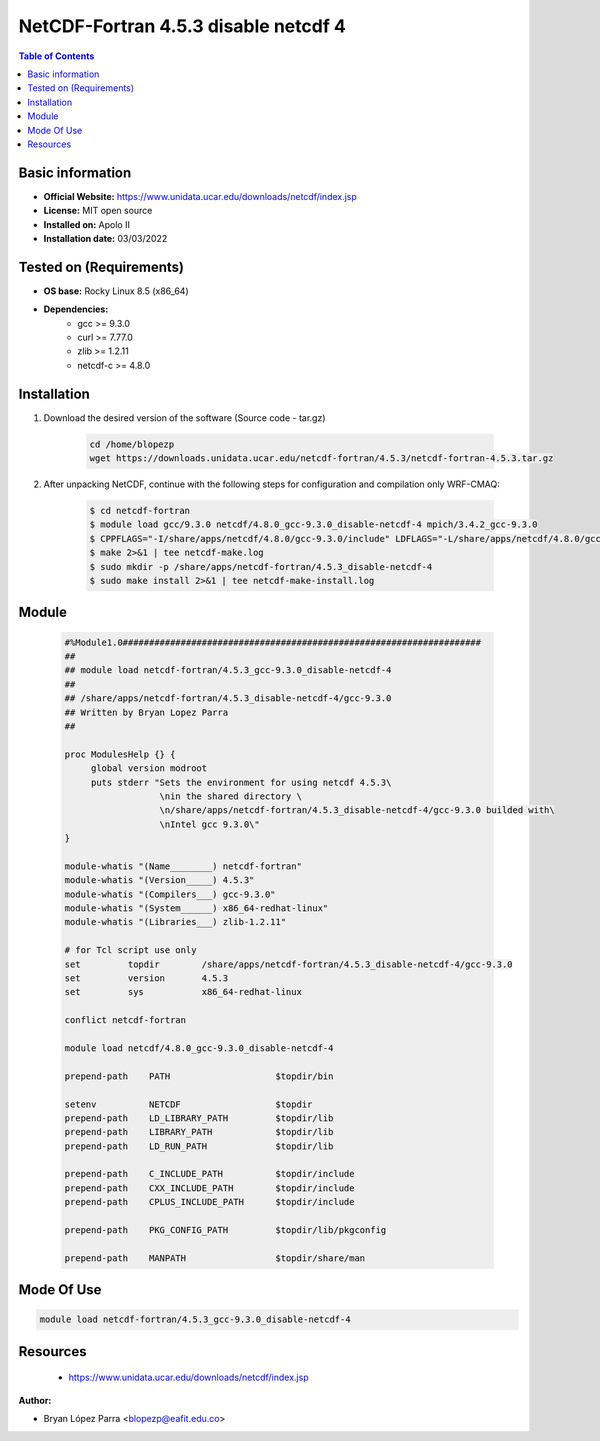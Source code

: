 .. _NetCDF-fortran-4.5.3_disable-netcdf-4-index:

NetCDF-Fortran 4.5.3 disable netcdf 4
=====================================

.. contents:: Table of Contents


Basic information
-----------------

- **Official Website:** https://www.unidata.ucar.edu/downloads/netcdf/index.jsp
- **License:** MIT open source
- **Installed on:** Apolo II
- **Installation date:** 03/03/2022

Tested on (Requirements)
------------------------

* **OS base:** Rocky Linux 8.5 (x86_64)
* **Dependencies:**
    * gcc >= 9.3.0
    * curl >= 7.77.0
    * zlib >= 1.2.11
    * netcdf-c >= 4.8.0


Installation
------------

#. Download the desired version of the software (Source code - tar.gz)

    .. code-block:: bash

        cd /home/blopezp
        wget https://downloads.unidata.ucar.edu/netcdf-fortran/4.5.3/netcdf-fortran-4.5.3.tar.gz

#. After unpacking NetCDF, continue with the following steps for configuration and compilation only WRF-CMAQ:

    .. code-block:: bash

        $ cd netcdf-fortran
        $ module load gcc/9.3.0 netcdf/4.8.0_gcc-9.3.0_disable-netcdf-4 mpich/3.4.2_gcc-9.3.0
        $ CPPFLAGS="-I/share/apps/netcdf/4.8.0/gcc-9.3.0/include" LDFLAGS="-L/share/apps/netcdf/4.8.0/gcc-9.3.0/lib" ./configure --prefix=/share/apps/netcdf-fortran/4.5.3_disable-netcdf-4/gcc-9.3.0
        $ make 2>&1 | tee netcdf-make.log
        $ sudo mkdir -p /share/apps/netcdf-fortran/4.5.3_disable-netcdf-4
        $ sudo make install 2>&1 | tee netcdf-make-install.log


Module
------

    .. code-block:: tcl

        #%Module1.0####################################################################
        ##
        ## module load netcdf-fortran/4.5.3_gcc-9.3.0_disable-netcdf-4
        ##
        ## /share/apps/netcdf-fortran/4.5.3_disable-netcdf-4/gcc-9.3.0
        ## Written by Bryan Lopez Parra
        ##

        proc ModulesHelp {} {
             global version modroot
             puts stderr "Sets the environment for using netcdf 4.5.3\
                          \nin the shared directory \
                          \n/share/apps/netcdf-fortran/4.5.3_disable-netcdf-4/gcc-9.3.0 builded with\
                          \nIntel gcc 9.3.0\"
        }

        module-whatis "(Name________) netcdf-fortran"
        module-whatis "(Version_____) 4.5.3"
        module-whatis "(Compilers___) gcc-9.3.0"
        module-whatis "(System______) x86_64-redhat-linux"
        module-whatis "(Libraries___) zlib-1.2.11"

        # for Tcl script use only
        set         topdir        /share/apps/netcdf-fortran/4.5.3_disable-netcdf-4/gcc-9.3.0
        set         version       4.5.3
        set         sys           x86_64-redhat-linux

        conflict netcdf-fortran

        module load netcdf/4.8.0_gcc-9.3.0_disable-netcdf-4

        prepend-path    PATH                    $topdir/bin

        setenv          NETCDF                  $topdir
        prepend-path    LD_LIBRARY_PATH         $topdir/lib
        prepend-path    LIBRARY_PATH            $topdir/lib
        prepend-path    LD_RUN_PATH             $topdir/lib

        prepend-path    C_INCLUDE_PATH          $topdir/include
        prepend-path    CXX_INCLUDE_PATH        $topdir/include
        prepend-path    CPLUS_INCLUDE_PATH      $topdir/include

        prepend-path    PKG_CONFIG_PATH         $topdir/lib/pkgconfig

        prepend-path    MANPATH                 $topdir/share/man



Mode Of Use
-----------

.. code-block:: bash

    module load netcdf-fortran/4.5.3_gcc-9.3.0_disable-netcdf-4

Resources
---------

    * https://www.unidata.ucar.edu/downloads/netcdf/index.jsp


:Author:

- Bryan López Parra <blopezp@eafit.edu.co>
